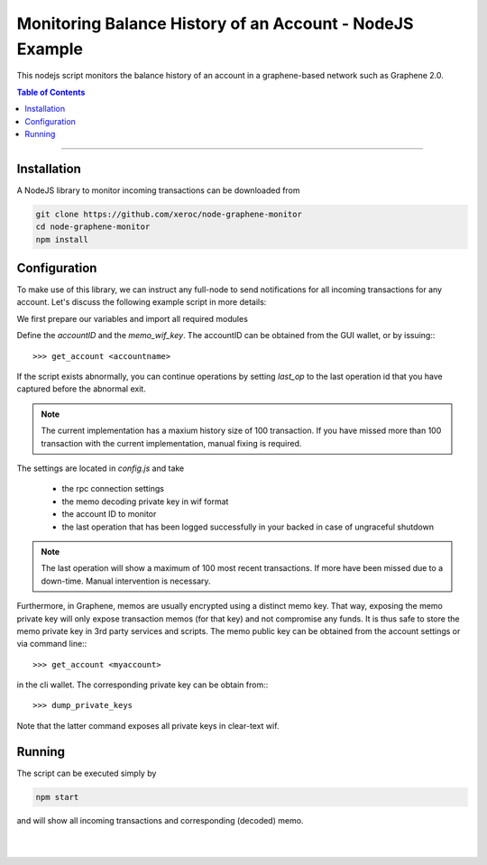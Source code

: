 
.. _nodejs-example:

Monitoring Balance History of an Account - NodeJS Example
***************************************************************

This nodejs script monitors the balance history of an account in a graphene-based network such as Graphene 2.0.

.. contents:: Table of Contents
   :local:

-------


Installation
================

A NodeJS library to monitor incoming transactions can be downloaded from

.. code-block:: sh

    git clone https://github.com/xeroc/node-graphene-monitor
    cd node-graphene-monitor
    npm install

Configuration
=====================

To make use of this library, we can instruct any full-node to send
notifications for all incoming transactions for any account. Let's discuss the
following example script in more details:

We first prepare our variables and import all required modules

Define the `accountID` and the `memo_wif_key`.
The accountID can be obtained from the GUI wallet, or by issuing:::

    >>> get_account <accountname>

If the script exists abnormally, you can continue operations by setting
`last_op` to the last operation id that you have captured before the
abnormal exit.

.. note:: The current implementation has a maxium history size of 100
	  transaction. If you have missed more than 100 transaction with the
	  current implementation, manual fixing is required.

The settings are located in `config.js` and take

 * the rpc connection settings
 * the memo decoding private key in wif format
 * the account ID to monitor
 * the last operation that has been logged successfully in your backed in case
   of ungraceful shutdown

.. note:: The last operation will show a maximum of 100 most recent
	  transactions. If more have been missed due to a down-time. Manual
          intervention is necessary.

Furthermore, in Graphene, memos are usually encrypted using a distinct memo
key. That way, exposing the memo private key will only expose transaction memos
(for that key) and not compromise any funds. It is thus safe to store the memo
private key in 3rd party services and scripts. The memo public key can be
obtained from the account settings or via command line:::

    >>> get_account <myaccount>

in the cli wallet. The corresponding private key can be obtain from:::

    >>> dump_private_keys

Note that the latter command exposes all private keys in clear-text wif.

Running
=============

The script can be executed simply by

.. code-block:: sh

    npm start

and will show all incoming transactions and corresponding (decoded) memo.

|

|